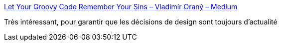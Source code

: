 :jbake-type: post
:jbake-status: published
:jbake-title: Let Your Groovy Code Remember Your Sins – Vladimír Oraný – Medium
:jbake-tags: programming,groovy,compilateur,documentation,_mois_juin,_année_2018
:jbake-date: 2018-06-19
:jbake-depth: ../
:jbake-uri: shaarli/1529400231000.adoc
:jbake-source: https://nicolas-delsaux.hd.free.fr/Shaarli?searchterm=https%3A%2F%2Fmedium.com%2F%40musketyr%2Flet-your-groovy-code-remember-your-sins-7faf4e53dd7c&searchtags=programming+groovy+compilateur+documentation+_mois_juin+_ann%C3%A9e_2018
:jbake-style: shaarli

https://medium.com/@musketyr/let-your-groovy-code-remember-your-sins-7faf4e53dd7c[Let Your Groovy Code Remember Your Sins – Vladimír Oraný – Medium]

Très intéressant, pour garantir que les décisions de design sont toujours d'actualité
